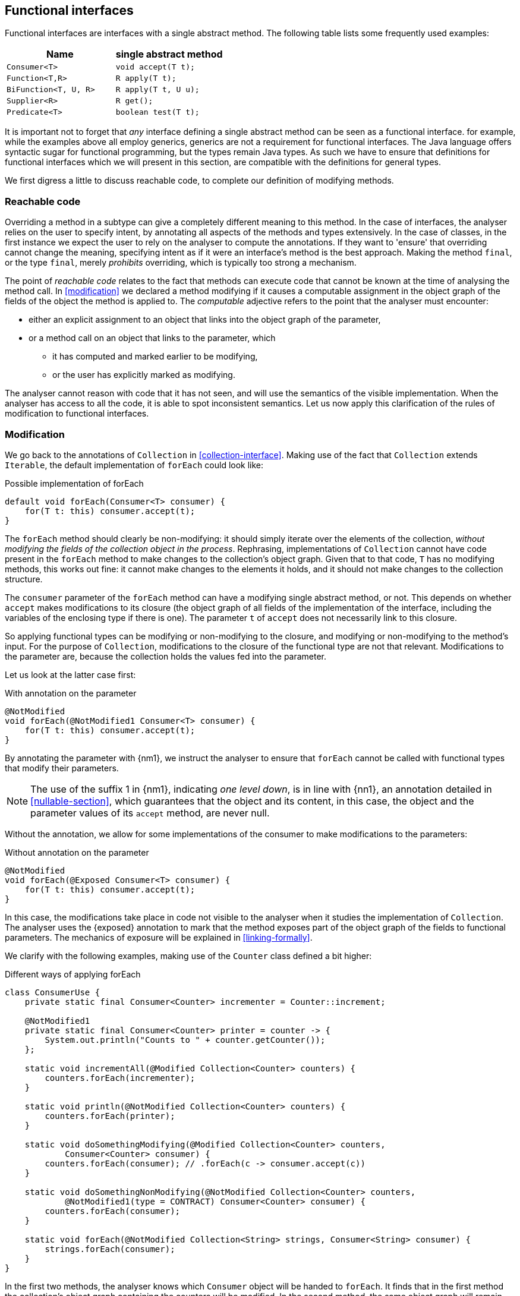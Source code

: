 [#functional-interfaces]
== Functional interfaces

Functional interfaces are interfaces with a single abstract method.
The following table lists some frequently used examples:

[options=header]
|===

| Name | single abstract method
| `Consumer<T>` | `void accept(T t);`
| `Function<T,R>` | `R apply(T t);`
| `BiFunction<T, U, R>` | `R apply(T t, U u);`
| `Supplier<R>` | `R get();`
| `Predicate<T>` | `boolean test(T t);`
|===

It is important not to forget that _any_ interface defining a single abstract method can be seen as a functional interface.
for example, while the examples above all employ generics, generics are not a requirement for functional interfaces.
The Java language offers syntactic sugar for functional programming, but the types remain Java types.
As such we have to ensure that definitions for functional interfaces which we will present in this section, are compatible with the definitions for general types.

We first digress a little to discuss reachable code, to complete our definition of modifying methods.

[#reachable-code]
=== Reachable code

Overriding a method in a subtype can give a completely different meaning to this method.
In the case of interfaces, the analyser relies on the user to specify intent, by annotating all aspects of the methods and types extensively.
In the case of classes, in the first instance we expect the user to rely on the analyser to compute the annotations.
If they want to 'ensure' that overriding cannot change the meaning, specifying intent as if it were an interface's method is the best approach.
Making the method `final`, or the type `final`, merely _prohibits_ overriding, which is typically too strong a mechanism.

The point of _reachable code_ relates to the fact that methods can execute code that cannot be known at the time of analysing the method call.
In <<modification>> we declared a method modifying if it causes a computable assignment in the object graph of the fields of the object the method is applied to.
The _computable_ adjective refers to the point that the analyser must encounter:

* either an explicit assignment to an object that links into the object graph of the parameter,
* or a method call on an object that links to the parameter, which

** it has computed and marked earlier to be modifying,
** or the user has explicitly marked as modifying.

The analyser cannot reason with code that it has not seen, and will use the semantics of the visible implementation.
When the analyser has access to all the code, it is able to spot inconsistent semantics.
Let us now apply this clarification of the rules of modification to functional interfaces.

=== Modification

We go back to the annotations of `Collection` in <<collection-interface>>.
Making use of the fact that `Collection` extends `Iterable`, the default implementation of `forEach` could look like:

.Possible implementation of forEach
[source,java]
----
default void forEach(Consumer<T> consumer) {
    for(T t: this) consumer.accept(t);
}
----

The `forEach` method should clearly be non-modifying: it should simply iterate over the elements of the collection, _without modifying the fields of the collection object in the process_.
Rephrasing, implementations of `Collection` cannot have code present in the `forEach` method to make changes to the collection's object graph.
Given that to that code, `T` has no modifying methods, this works out fine: it cannot make changes to the elements it holds, and it should not make changes to the collection structure.

The `consumer` parameter of the `forEach` method can have a modifying single abstract method, or not.
This depends on whether `accept` makes modifications to its closure (the object graph of all fields of the implementation of the interface, including the variables of the enclosing type if there is one).
The parameter `t` of `accept` does not necessarily link to this closure.

So applying functional types can be modifying or non-modifying to the closure, and modifying or non-modifying to the method's input.
For the purpose of `Collection`, modifications to the closure of the functional type are not that relevant.
Modifications to the parameter are, because the collection holds the values fed into the parameter.

Let us look at the latter case first:

.With annotation on the parameter
[source,java]
----
@NotModified
void forEach(@NotModified1 Consumer<T> consumer) {
    for(T t: this) consumer.accept(t);
}
----

By annotating the parameter with {nm1}, we instruct the analyser to ensure that `forEach` cannot be called with functional types that modify their parameters.

NOTE: The use of the suffix 1 in {nm1}, indicating _one level down_, is in line with {nn1}, an annotation detailed in <<nullable-section>>, which guarantees that the object and its content, in this case, the object and the parameter values of its `accept` method, are never null.

Without the annotation, we allow for some implementations of the consumer to make modifications to the parameters:

.Without annotation on the parameter
[source,java]
----
@NotModified
void forEach(@Exposed Consumer<T> consumer) {
    for(T t: this) consumer.accept(t);
}
----

In this case, the modifications take place in code not visible to the analyser when it studies the implementation of `Collection`.
The analyser uses the {exposed} annotation to mark that the method exposes part of the object graph of the fields to functional parameters.
The mechanics of exposure will be explained in <<linking-formally>>.

We clarify with the following examples, making use of the `Counter` class defined a bit higher:

.Different ways of applying forEach
[source,java]
----
class ConsumerUse {
    private static final Consumer<Counter> incrementer = Counter::increment;

    @NotModified1
    private static final Consumer<Counter> printer = counter -> {
        System.out.println("Counts to " + counter.getCounter());
    };

    static void incrementAll(@Modified Collection<Counter> counters) {
        counters.forEach(incrementer);
    }

    static void println(@NotModified Collection<Counter> counters) {
        counters.forEach(printer);
    }

    static void doSomethingModifying(@Modified Collection<Counter> counters,
            Consumer<Counter> consumer) {
        counters.forEach(consumer); // .forEach(c -> consumer.accept(c))
    }

    static void doSomethingNonModifying(@NotModified Collection<Counter> counters,
            @NotModified1(type = CONTRACT) Consumer<Counter> consumer) {
        counters.forEach(consumer);
    }

    static void forEach(@NotModified Collection<String> strings, Consumer<String> consumer) {
        strings.forEach(consumer);
    }
}
----

In the first two methods, the analyser knows which `Consumer` object will be handed to `forEach`.
It finds that in the first method the collection's object graph containing the counters will be modified.
In the second method, the same object graph will remain unchanged.

How does it do this?
By definition, for the parameter `counters` to be {modified} a modifying method needs to be applied to it.
This does not happen: `forEach` as a method is not modifying.
However, `forEach` feeds the elements of the collection into a modifying `accept` method.
As such, the object graph of the collection, containing the individual elements, changes.

Observe that we now use {nm1} on fields with the predictable meaning: the parameters of the field's single abstract method will not be modified.
The {e2immu} analyser can attach this dynamic type annotation can also to methods which return a functional interface.

How does the analyser know that `forEach` has the possibility to modify the content of its collection?
The {exposed} annotation on `forEach` links the consumer to the scope object of `forEach`: `counters`.
Because the argument to `forEach`, `incrementer`, is not explicitly {nm1}, it has to assume that modifications propagate into `counters`.
In the second case, the argument, `printer`, is explicitly {nm1}, which prevents modifications to take place because of the `forEach` method call.

In the third and fourth method, however, the implementation of the consumer comes from outside the type.
We cannot know whether the consumer will modify the collection's object graph.
In the fourth method, by annotating with {nm1}, the user shows intent, and asks the analyser to make sure the consumer's `accept` method is non-modifying.
As a consequence, the analyser computes that `counters` is {nm}.
In the third method this intent is absent, and the analyser must conclude that `doSomethingModifying` modifies `counters`.

The fifth case shows the strength of immutability.
Because strings are level 2 immutable, we know that no consumer can change the individual strings, and we know that `forEach` as a method is not modifying.

=== Containers

The `Collection` interface as depicted in <<collection-interface>> left the `Consumer` parameter of `forEach` unannotated.
We would very much like `Collection` to be a container, it is almost the archetypal example of this concept.

The main rule for containers stipulates that the parameter has to be {nm}, implying that the single abstract method of `Consumer` must not be modifying.

Looking at this from the point of view of statically available code, all interface parameters are {nm}.

We consider the object that the container must not change to be the return value of functional type, if it has one.

****
*Definition*: a parameter of functional type is {nm} when the method of the parameter does not modify the result of applying the function.
****

In the case of `forEach`, the functional type is a `Consumer`, which has no result.
It therefore automatically satisfies the condition.

A more meaningful situation is when the functional type is a `Supplier`, which does return a value.
We present an example of this situation in <<example-lazy>>.

=== Linking, independence, exposure

Finally, we provide a definition to deal with parameters of functional type.
Note that in frameworks like link:vertx.io, such parameters are the default means of 'returning' or propagating values.

****
*Definition*: if a method has parameters of functional type, then it is *independent* when the objects linking to the arguments of the single abstract method do not link to the fields of the class or other parameters of the method.
****

=== Immutability

Now we must verify when they are compatible with the rules of level 2 immutability.

The first rule states that fields must be {nm}.
This is also relevant in the case for functional types; however, it makes more sense to demand the {nm1} property:

.Example with functional type, modifying at the single abstract method level
[source,java]
----
class SetBasedContainer6<T> {
    private final Set<T> data;
    private final Consumer<T> consumer = t -> data.add(t);
    public SetBasedContainer3(Set<T> ts) {
        this.data = new HashSet<>(ts);
    }
    public void add(T t) {
        consumer.accept(t);
    }
}
----

In this example, the consumer modifies `data`, hence `add` is a modifying method.
The type cannot be level 2 immutable.

We argue (for now, without being able to motivate too rigorously) that most functional types should not be support data:
they do not provide 'support space' for the simpler types that the class is dealing with.

Parameters of functional type are important to the independence rules of support data fields, however.
Consider the following two methods added to an example from above:

.Modification of v3 as defined above
[source,java]
----
class SetBasedContainer3<T> {
    private final Set<T> data;
    public SetBasedContainer3(Set<T> ts) {
        this.data = new HashSet<>(ts);
    }
    public Stream<T> stream() {
        return data.stream();
    }
    public void unsafeVisit(Consumer<Set<T>> consumer) {
        consumer.accept(data); // <1>
    }
    public void safeVisit1(@NotModified1 Consumer<Set<T>> consumer) {
        consumer.accept(data); // <2>
    }
    public void safeVisit2(Consumer<T> consumer) {
        data.forEach(consumer); // <3>
    }
}
----
<1> The consumer exposes `data` to the outside world.
<2> The consumer exposes `data` safely.
<3> The consumer exposes `T` elements to the outside world.

The difference between the safe and unsafe visitor is that the safe visitor exposes normal fields, whereas the unsafe visitor exposes a support data type.

In the first case the `consumer` parameter links to the `data` field.
The consumer is not {nm1}, so `accept` has a parameter which is {modified}.
Sending `data` as an argument to such a parameter causes modifications, which makes `data` {modified}, which in turn violates the rules for level 2 immutability.

The method `safeVisit1` exposes the support data to the outside world, with a guarantee from the analyser that no code can modify it.
#Here we rely on the rules for independence#

In the third case, we first observe that `forEach` does not modify `data` because it is not a modifying method.
Secondly, with respect to exposure to the outside world, we know that `forEach` exposes elements of type `T`, but that is compatible with level 2 immutability rules.
#How do we know forEach exposes elements?#
